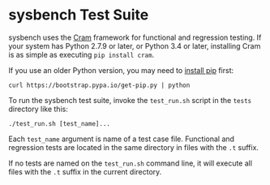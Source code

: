 * sysbench Test Suite

sysbench uses the [[https://bitheap.org/cram/][Cram]] framework for functional and regression
testing. If your system has Python 2.7.9 or later, or Python 3.4 or
later, installing Cram is as simple as executing =pip install cram=. 

If you use an older Python version, you may need to [[https://pip.pypa.io/en/latest/installing/][install pip]] first:

#+BEGIN_EXAMPLE
curl https://bootstrap.pypa.io/get-pip.py | python
#+END_EXAMPLE

To run the sysbench test suite, invoke the =test_run.sh= script in the
=tests= directory like this:

#+BEGIN_EXAMPLE
./test_run.sh [test_name]...
#+END_EXAMPLE

Each =test_name= argument is name of a test case file. Functional and
regression tests are located in the same directory in files with the
=.t= suffix.

If no tests are named on the =test_run.sh= command line, it will execute
all files with the =.t= suffix in the current directory.
